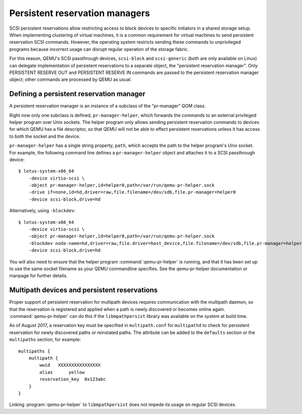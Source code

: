 ===============================
Persistent reservation managers
===============================

SCSI persistent reservations allow restricting access to block devices
to specific initiators in a shared storage setup.  When implementing
clustering of virtual machines, it is a common requirement for virtual
machines to send persistent reservation SCSI commands.  However,
the operating system restricts sending these commands to unprivileged
programs because incorrect usage can disrupt regular operation of the
storage fabric.

For this reason, QEMU's SCSI passthrough devices, ``scsi-block``
and ``scsi-generic`` (both are only available on Linux) can delegate
implementation of persistent reservations to a separate object,
the "persistent reservation manager".  Only PERSISTENT RESERVE OUT and
PERSISTENT RESERVE IN commands are passed to the persistent reservation
manager object; other commands are processed by QEMU as usual.

-----------------------------------------
Defining a persistent reservation manager
-----------------------------------------

A persistent reservation manager is an instance of a subclass of the
"pr-manager" QOM class.

Right now only one subclass is defined, ``pr-manager-helper``, which
forwards the commands to an external privileged helper program
over Unix sockets.  The helper program only allows sending persistent
reservation commands to devices for which QEMU has a file descriptor,
so that QEMU will not be able to effect persistent reservations
unless it has access to both the socket and the device.

``pr-manager-helper`` has a single string property, ``path``, which
accepts the path to the helper program's Unix socket.  For example,
the following command line defines a ``pr-manager-helper`` object and
attaches it to a SCSI passthrough device::

      $ lotus-system-x86_64
          -device virtio-scsi \
          -object pr-manager-helper,id=helper0,path=/var/run/qemu-pr-helper.sock
          -drive if=none,id=hd,driver=raw,file.filename=/dev/sdb,file.pr-manager=helper0
          -device scsi-block,drive=hd

Alternatively, using ``-blockdev``::

      $ lotus-system-x86_64
          -device virtio-scsi \
          -object pr-manager-helper,id=helper0,path=/var/run/qemu-pr-helper.sock
          -blockdev node-name=hd,driver=raw,file.driver=host_device,file.filename=/dev/sdb,file.pr-manager=helper0
          -device scsi-block,drive=hd

You will also need to ensure that the helper program
:command:`qemu-pr-helper` is running, and that it has been
set up to use the same socket filename as your QEMU commandline
specifies. See the qemu-pr-helper documentation or manpage for
further details.

---------------------------------------------
Multipath devices and persistent reservations
---------------------------------------------

Proper support of persistent reservation for multipath devices requires
communication with the multipath daemon, so that the reservation is
registered and applied when a path is newly discovered or becomes online
again.  :command:`qemu-pr-helper` can do this if the ``libmpathpersist``
library was available on the system at build time.

As of August 2017, a reservation key must be specified in ``multipath.conf``
for ``multipathd`` to check for persistent reservation for newly
discovered paths or reinstated paths.  The attribute can be added
to the ``defaults`` section or the ``multipaths`` section; for example::

    multipaths {
        multipath {
            wwid   XXXXXXXXXXXXXXXX
            alias      yellow
            reservation_key  0x123abc
        }
    }

Linking :program:`qemu-pr-helper` to ``libmpathpersist`` does not impede
its usage on regular SCSI devices.
